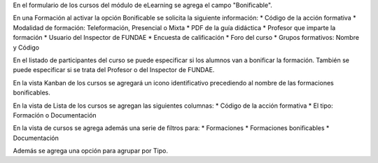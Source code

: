En el formulario de los cursos del módulo de eLearning se agrega
el campo "Bonificable".

En una Formación al activar la opción Bonificable se solicita la siguiente información:
* Código de la acción formativa
* Modalidad de formación: Teleformación, Presencial o Mixta
* PDF de la guía didáctica
* Profesor que imparte la formación
* Usuario del Inspector de FUNDAE
* Encuesta de calificación
* Foro del curso
* Grupos formativos: Nombre y Código

En el listado de participantes del curso se puede especificar si los
alumnos van a bonificar la formación.
También se puede especificar si se trata del Profesor o del Inspector de FUNDAE.

En la vista Kanban de los cursos se agregará un icono identificativo precediendo
al nombre de las formaciones bonificables.

En la vista de Lista de los cursos se agregan las siguientes columnas:
* Código de la acción formativa
* El tipo: Formación o Documentación

En la vista de cursos se agrega además una serie de filtros para:
* Formaciones
* Formaciones bonificables
* Documentación

Además se agrega una opción para agrupar por Tipo.
